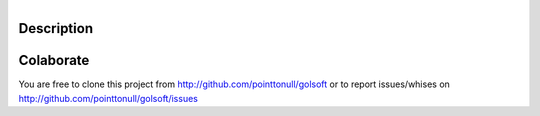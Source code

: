 .. figure:: https://github.com/pointtonull/golsoft/raw/master/docs/images/compose.png
   :align: right

Description
===========


Colaborate
========

You are free to clone this project from http://github.com/pointtonull/golsoft
or to report issues/whises on http://github.com/pointtonull/golsoft/issues
